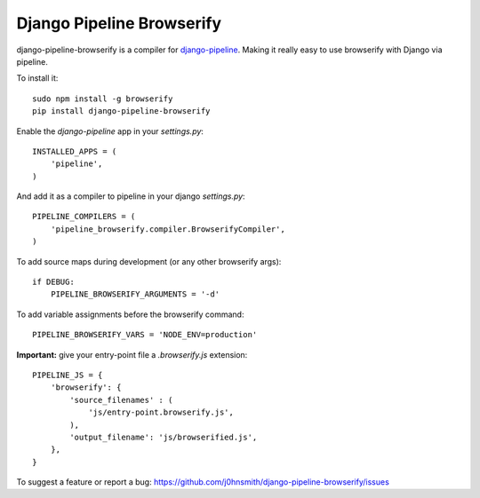 Django Pipeline Browserify
==========================

django-pipeline-browserify is a compiler for `django-pipeline <https://github.com/cyberdelia/django-pipeline>`_. Making it really easy to use browserify with Django via pipeline.

To install it::

    sudo npm install -g browserify
    pip install django-pipeline-browserify

Enable the `django-pipeline` app in your `settings.py`::

    INSTALLED_APPS = (
        'pipeline',
    )

And add it as a compiler to pipeline in your django `settings.py`::

    PIPELINE_COMPILERS = (
        'pipeline_browserify.compiler.BrowserifyCompiler',
    )

To add source maps during development (or any other browserify args)::

    if DEBUG:
        PIPELINE_BROWSERIFY_ARGUMENTS = '-d'

To add variable assignments before the browserify command::

    PIPELINE_BROWSERIFY_VARS = 'NODE_ENV=production'

**Important:** give your entry-point file a `.browserify.js` extension::

    PIPELINE_JS = {
        'browserify': {
            'source_filenames' : (
                'js/entry-point.browserify.js',
            ),
            'output_filename': 'js/browserified.js',
        },
    }

To suggest a feature or report a bug:
https://github.com/j0hnsmith/django-pipeline-browserify/issues
